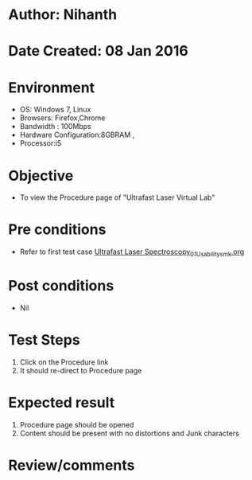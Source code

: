* Author: Nihanth
* Date Created: 08 Jan 2016
* Environment
  - OS: Windows 7, Linux
  - Browsers: Firefox,Chrome
  - Bandwidth : 100Mbps
  - Hardware Configuration:8GBRAM , 
  - Processor:i5

* Objective
  - To view the  Procedure page of "Ultrafast Laser Virtual Lab"

* Pre conditions
  - Refer to first test case [[https://github.com/Virtual-Labs/ultra-fast-laser-spectroscopy-iitk/blob/master/test-cases/integration_test-cases/System/Ultrafast Laser Spectroscopy_01_Usability_smk.org][Ultrafast Laser Spectroscopy_01_Usability_smk.org]]

* Post conditions
  - Nil
* Test Steps
  1. Click on the Procedure link
  2. It should re-direct to  Procedure page

* Expected result
  1. Procedure page should be opened
  2. Content should be present with no distortions and Junk characters

* Review/comments



